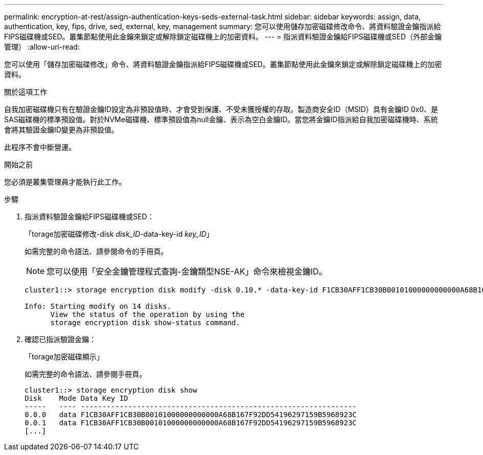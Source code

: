 ---
permalink: encryption-at-rest/assign-authentication-keys-seds-external-task.html 
sidebar: sidebar 
keywords: assign, data, authentication, key, fips, drive, sed, external, key, management 
summary: 您可以使用儲存加密磁碟修改命令、將資料驗證金鑰指派給FIPS磁碟機或SED。叢集節點使用此金鑰來鎖定或解除鎖定磁碟機上的加密資料。 
---
= 指派資料驗證金鑰給FIPS磁碟機或SED（外部金鑰管理）
:allow-uri-read: 


[role="lead"]
您可以使用「儲存加密磁碟修改」命令、將資料驗證金鑰指派給FIPS磁碟機或SED。叢集節點使用此金鑰來鎖定或解除鎖定磁碟機上的加密資料。

.關於這項工作
自我加密磁碟機只有在驗證金鑰ID設定為非預設值時、才會受到保護、不受未獲授權的存取。製造商安全ID（MSID）具有金鑰ID 0x0、是SAS磁碟機的標準預設值。對於NVMe磁碟機、標準預設值為null金鑰、表示為空白金鑰ID。當您將金鑰ID指派給自我加密磁碟機時、系統會將其驗證金鑰ID變更為非預設值。

此程序不會中斷營運。

.開始之前
您必須是叢集管理員才能執行此工作。

.步驟
. 指派資料驗證金鑰給FIPS磁碟機或SED：
+
「torage加密磁碟修改-disk _disk_ID_-data-key-id _key_ID_」

+
如需完整的命令語法、請參閱命令的手冊頁。

+
[NOTE]
====
您可以使用「安全金鑰管理程式查詢-金鑰類型NSE-AK」命令來檢視金鑰ID。

====
+
[listing]
----
cluster1::> storage encryption disk modify -disk 0.10.* -data-key-id F1CB30AFF1CB30B00101000000000000A68B167F92DD54196297159B5968923C

Info: Starting modify on 14 disks.
      View the status of the operation by using the
      storage encryption disk show-status command.
----
. 確認已指派驗證金鑰：
+
「torage加密磁碟顯示」

+
如需完整的命令語法、請參閱手冊頁。

+
[listing]
----
cluster1::> storage encryption disk show
Disk    Mode Data Key ID
-----   ---- ----------------------------------------------------------------
0.0.0   data F1CB30AFF1CB30B00101000000000000A68B167F92DD54196297159B5968923C
0.0.1   data F1CB30AFF1CB30B00101000000000000A68B167F92DD54196297159B5968923C
[...]
----


